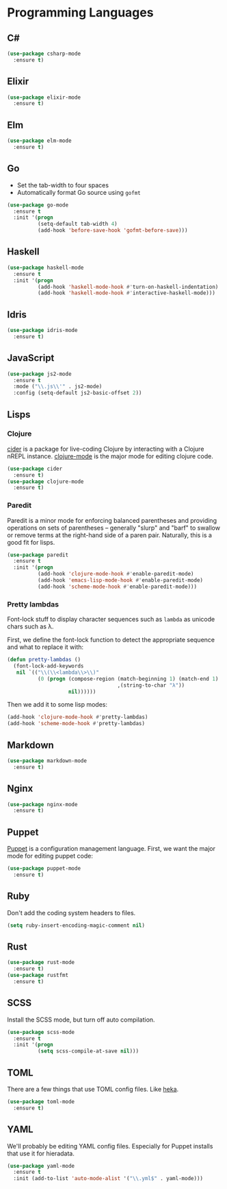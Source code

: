 * Programming Languages
** C#

#+begin_src emacs-lisp
  (use-package csharp-mode
    :ensure t)
#+end_src

** Elixir

#+begin_src emacs-lisp
  (use-package elixir-mode
    :ensure t)
#+end_src

** Elm

#+begin_src emacs-lisp
  (use-package elm-mode
    :ensure t)
#+end_src

** Go

   - Set the tab-width to four spaces
   - Automatically format Go source using =gofmt=

#+begin_src emacs-lisp
  (use-package go-mode
    :ensure t
    :init '(progn
            (setq-default tab-width 4)
            (add-hook 'before-save-hook 'gofmt-before-save)))
#+end_src

** Haskell

#+begin_src emacs-lisp
  (use-package haskell-mode
    :ensure t
    :init '(progn
            (add-hook 'haskell-mode-hook #'turn-on-haskell-indentation)
            (add-hook 'haskell-mode-hook #'interactive-haskell-mode)))
#+end_src

** Idris

#+begin_src emacs-lisp
  (use-package idris-mode
    :ensure t)
#+end_src

** JavaScript

#+begin_src emacs-lisp
  (use-package js2-mode
    :ensure t
    :mode ("\\.js\\'" . js2-mode)
    :config (setq-default js2-basic-offset 2))
#+end_src

** Lisps
*** Clojure

   [[https://github.com/clojure-emacs/cider][cider]] is a package for live-coding Clojure by interacting with a
   Clojure nREPL instance.  [[https://github.com/clojure-emacs/clojure-mode][clojure-mode]] is the major mode for editing
   clojure code.

#+begin_src emacs-lisp
  (use-package cider
    :ensure t)
  (use-package clojure-mode
    :ensure t)
#+end_src

*** Paredit

   Paredit is a minor mode for enforcing balanced parentheses and
   providing operations on sets of parentheses -- generally "slurp"
   and "barf" to swallow or remove terms at the right-hand side of a
   paren pair.  Naturally, this is a good fit for lisps.

#+begin_src emacs-lisp
  (use-package paredit
    :ensure t
    :init '(progn
            (add-hook 'clojure-mode-hook #'enable-paredit-mode)
            (add-hook 'emacs-lisp-mode-hook #'enable-paredit-mode)
            (add-hook 'scheme-mode-hook #'enable-paredit-mode)))
#+end_src

*** Pretty lambdas

   Font-lock stuff to display character sequences such as =lambda= as
   unicode chars such as λ.

   First, we define the font-lock function to detect the appropriate
   sequence and what to replace it with:

#+begin_src emacs-lisp
  (defun pretty-lambdas ()
    (font-lock-add-keywords
     nil `(("\\(\\<lambda\\>\\)"
            (0 (progn (compose-region (match-beginning 1) (match-end 1)
                                      ,(string-to-char "λ"))
                      nil))))))
#+end_src

   Then we add it to some lisp modes:

#+begin_src emacs-lisp
  (add-hook 'clojure-mode-hook #'pretty-lambdas)
  (add-hook 'scheme-mode-hook #'pretty-lambdas)
#+end_src

** Markdown

#+begin_src emacs-lisp
  (use-package markdown-mode
    :ensure t)
#+end_src

** Nginx

#+begin_src emacs-lisp
  (use-package nginx-mode
    :ensure t)
#+end_src

** Puppet

  [[https://docs.puppetlabs.com/puppet/][Puppet]] is a configuration management language.  First, we want the
  major mode for editing puppet code:

#+begin_src emacs-lisp
  (use-package puppet-mode
    :ensure t)
#+end_src

** Ruby

   Don't add the coding system headers to files.

#+begin_src emacs-lisp
  (setq ruby-insert-encoding-magic-comment nil)
#+end_src

** Rust

#+begin_src emacs-lisp
  (use-package rust-mode
    :ensure t)
  (use-package rustfmt
    :ensure t)
#+end_src

** SCSS

   Install the SCSS mode, but turn off auto compilation.

#+begin_src emacs-lisp
  (use-package scss-mode
    :ensure t
    :init '(progn
            (setq scss-compile-at-save nil)))
#+end_src

** TOML

   There are a few things that use TOML config files. Like [[https://hekad.readthedocs.org/][heka]].

#+begin_src emacs-lisp
  (use-package toml-mode
    :ensure t)
#+end_src

** YAML

   We'll probably be editing YAML config files. Especially for Puppet
   installs that use it for hieradata.

#+begin_src emacs-lisp
  (use-package yaml-mode
    :ensure t
    :init (add-to-list 'auto-mode-alist '("\\.yml$" . yaml-mode)))
#+end_src

